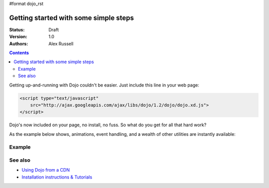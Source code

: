 #format dojo_rst

Getting started with some simple steps
======================================

:Status: Draft
:Version: 1.0
:Authors: Alex Russell

.. contents::
   :depth: 2

Getting up-and-running with Dojo couldn't be easier. Just include this line in your web page:

.. code-block :: html

    <script type="text/javascript"
        src="http://ajax.googleapis.com/ajax/libs/dojo/1.2/dojo/dojo.xd.js">
    </script>   


Dojo's now included on your page, no install, no fuss. So what do you get for all that hard work? 


As the example below shows, animations, event handling, and a wealth of other utilities are instantly available:

=======
Example
=======

.. cv-compound::

  .. cv:: javascript

    <script>
        dojo.addOnLoad(function(){
            dojo.query("#showMe").onclick(function(e){
                var node = e.target;

                var a = dojo.anim(node, {
                    backgroundColor: "#363636",
                    color: "#f7f7f7"
                }, 1000);

                dojo.connect(a, "onEnd", function(){
                    dojo.anim(node, { color: "#363636" }, null, null, function(){
                        node.innerHTML = "wow, that was easy!";
                        dojo.anim(node, { color: "white" });
                    });
                });
            });
        });
    </script>

  .. cv:: html

    <div id="showMe" style="padding: 10px;">
        click here to see how it works
    </div>


========
See also
========

* `Using Dojo from a CDN <quickstart/cross-domain>`_
* `Installation instructions & Tutorials <quickstart/index>`_
